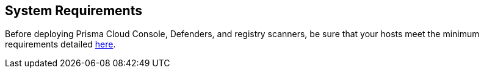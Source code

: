 == System Requirements

Before deploying Prisma Cloud Console, Defenders, and registry scanners, be
sure that your hosts meet the minimum requirements detailed
https://docs.paloaltonetworks.com/prisma/prisma-cloud/prisma-cloud-admin-guide-compute/install/system_requirements.html[here].
